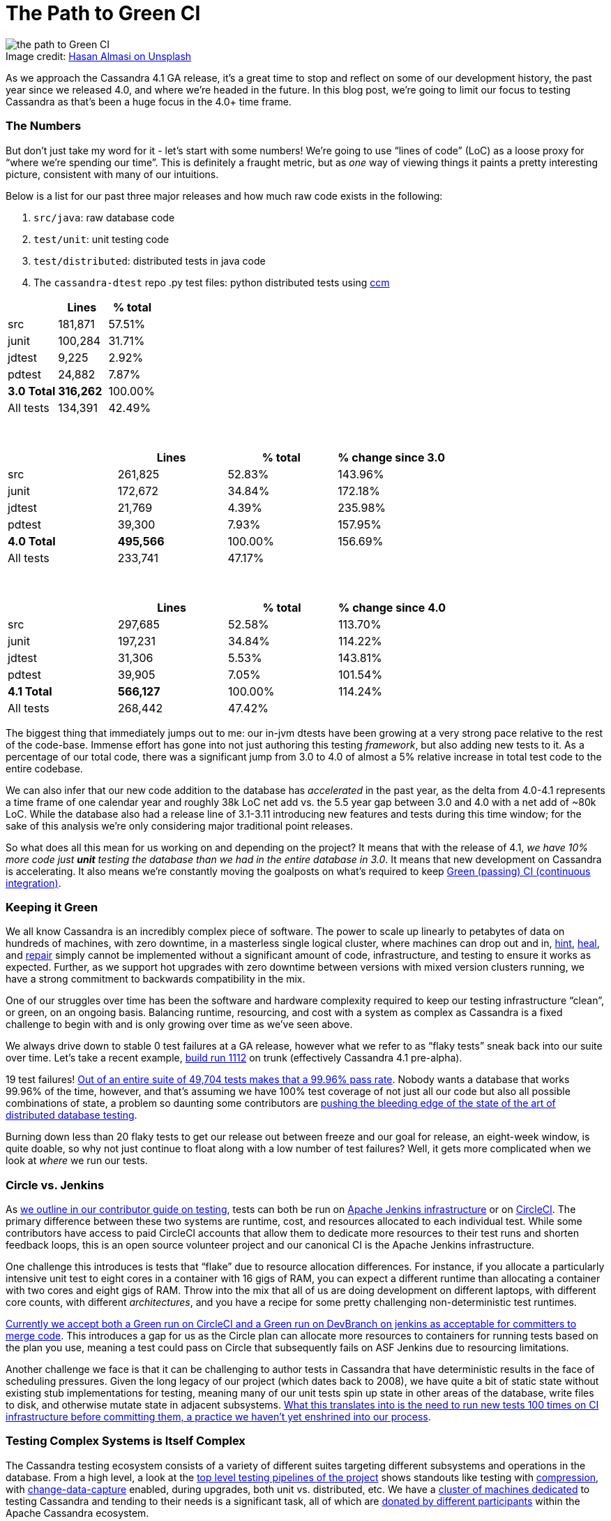 = The Path to Green CI
:page-layout: single-post
:page-role: blog-post
:page-post-date: May, 19 2022
:page-post-author: Josh McKenzie
:description: Testing Apache Cassandra
:keywords:

:!figure-caption:

.Image credit: https://unsplash.com/@hasanalmasi[Hasan Almasi on Unsplash^]
image::blog/the-path-to-green-ci-unsplash-hasan-almasi.jpg[the path to Green CI]

As we approach the Cassandra 4.1 GA release, it’s a great time to stop and reflect on some of our development history, the past year since we released 4.0, and where we’re headed in the future. In this blog post, we’re going to limit our focus to testing Cassandra as that’s been a huge focus in the 4.0+ time frame.

=== The Numbers

But don’t just take my word for it - let’s start with some numbers! We’re going to use “lines of code” (LoC) as a loose proxy for “where we’re spending our time”. This is definitely a fraught metric, but as _one_ way of viewing things it paints a pretty interesting picture, consistent with many of our intuitions.

Below is a list for our past three major releases and how much raw code exists in the following:

1. `src/java`: raw database code
2. `test/unit`: unit testing code
3. `test/distributed`: distributed tests in java code
4. The `cassandra-dtest` repo .py test files: python distributed tests using https://github.com/riptano/ccm[ccm^]

[%header,cols=3*]
|===
|&nbsp; |Lines |% total
|src|181,871|57.51%
|junit|100,284|31.71%
|jdtest|9,225|2.92%
|pdtest|24,882|7.87%
|*3.0 Total*|*316,262*|100.00%
|All tests|134,391|42.49%
|===

{sp} +

[%header,cols=4*]
|===
|&nbsp; |Lines |% total |% change since 3.0
|src|261,825|52.83%|143.96%
|junit|172,672|34.84%|172.18%
|jdtest|21,769|4.39%|235.98%
|pdtest|39,300|7.93%|157.95%
|*4.0 Total*|*495,566*|100.00%|156.69%
|All tests|233,741|47.17%|
|===

{sp} +

[%header,cols=4*]
|===
|&nbsp; |Lines |% total|% change since 4.0
|src|297,685|52.58%|113.70%
|junit|197,231|34.84%|114.22%
|jdtest|31,306|5.53%|143.81%
|pdtest|39,905|7.05%|101.54%
|*4.1 Total*|*566,127*|100.00%|114.24%
|All tests|268,442|47.42%|
|===

The biggest thing that immediately jumps out to me: our in-jvm dtests have been growing at a very strong pace relative to the rest of the code-base. Immense effort has gone into not just authoring this testing _framework_, but also adding new tests to it. As a percentage of our total code, there was a significant jump from 3.0 to 4.0 of almost a 5% relative increase in total test code to the entire codebase.

We can also infer that our new code addition to the database has _accelerated_ in the past year, as the delta from 4.0-4.1 represents a time frame of one calendar year and roughly 38k LoC net add vs. the 5.5 year gap between 3.0 and 4.0 with a net add of ~80k LoC. While the database also had a release line of 3.1-3.11 introducing new features and tests during this time window; for the sake of this analysis we’re only considering major traditional point releases.

So what does all this mean for us working on and depending on the project? It means that with the release of 4.1, _we have 10% more code just *unit* testing the database than we had in the entire database in 3.0_. It means that new development on Cassandra is accelerating. It also means we’re constantly moving the goalposts on what’s required to keep https://ci-cassandra.apache.org/[Green (passing) CI (continuous integration)^].

=== Keeping it Green

We all know Cassandra is an incredibly complex piece of software. The power to scale up linearly to petabytes of data on hundreds of machines, with zero downtime, in a masterless single logical cluster, where machines can drop out and in, link:/doc/latest/cassandra/operating/hints.adoc[hint], link:/doc/latest/cassandra/operating/read_repair.adoc[heal], and link:/doc/latest/cassandra/operating/repair.adoc[repair] simply cannot be implemented without a significant amount of code, infrastructure, and testing to ensure it works as expected. Further, as we support hot upgrades with zero downtime between versions with mixed version clusters running, we have a strong commitment to backwards compatibility in the mix.

One of our struggles over time has been the software and hardware complexity required to keep our testing infrastructure “clean”, or green, on an ongoing basis. Balancing runtime, resourcing, and cost with a system as complex as Cassandra is a fixed challenge to begin with and is only growing over time as we’ve seen above.

We always drive down to stable 0 test failures at a GA release, however what we refer to as “flaky tests” sneak back into our suite over time. Let’s take a recent example, https://nightlies.apache.org/cassandra/ci-cassandra.apache.org/job/Cassandra-trunk/1112/[build run 1112^] on trunk (effectively Cassandra 4.1 pre-alpha).

19 test failures! https://nightlies.apache.org/cassandra/ci-cassandra.apache.org/job/Cassandra-trunk/1112/testReport/[Out of an entire suite of 49,704 tests makes that a 99.96% pass rate^]. Nobody wants a database that works 99.96% of the time, however, and that’s assuming we have 100% test coverage of not just all our code but also all possible combinations of state, a problem so daunting some contributors are https://issues.apache.org/jira/browse/CASSANDRA-15348[pushing the bleeding edge of the state of the art of distributed database testing^].

Burning down less than 20 flaky tests to get our release out between freeze and our goal for release, an eight-week window, is quite doable, so why not just continue to float along with a low number of test failures? Well, it gets more complicated when we look at _where_ we run our tests.

=== Circle vs. Jenkins

As xref:/development/testing.adoc[we outline in our contributor guide on testing], tests can both be run on https://ci-cassandra.apache.org/[Apache Jenkins infrastructure^] or on https://github.com/apache/cassandra/tree/cassandra-4.1/.circleci[CircleCI^]. The primary difference between these two systems are runtime, cost, and resources allocated to each individual test. While some contributors have access to paid CircleCI accounts that allow them to dedicate more resources to their test runs and shorten feedback loops, this is an open source volunteer project and our canonical CI is the Apache Jenkins infrastructure.

One challenge this introduces is tests that “flake” due to resource allocation differences. For instance, if you allocate a particularly intensive unit test to eight cores in a container with 16 gigs of RAM, you can expect a different runtime than allocating a container with two cores and eight gigs of RAM. Throw into the mix that all of us are doing development on different laptops, with different core counts, with different _architectures_, and you have a recipe for some pretty challenging non-deterministic test runtimes.

https://cwiki.apache.org/confluence/x/1AorCQ[Currently we accept both a Green run on CircleCI and a Green run on DevBranch on jenkins as acceptable for committers to merge code^]. This introduces a gap for us as the Circle plan can allocate more resources to containers for running tests based on the plan you use, meaning a test could pass on Circle that subsequently fails on ASF Jenkins due to resourcing limitations.

Another challenge we face is that it can be challenging to author tests in Cassandra that have deterministic results in the face of scheduling pressures. Given the long legacy of our project (which dates back to 2008), we have quite a bit of static state without existing stub implementations for testing, meaning many of our unit tests spin up state in other areas of the database, write files to disk, and otherwise mutate state in adjacent subsystems. https://github.com/apache/cassandra/blob/cassandra-4.1/.circleci/generate.sh#L41-L49[What this translates into is the need to run new tests 100 times on CI infrastructure before committing them, a practice we haven’t yet enshrined into our process^].

=== Testing Complex Systems is Itself Complex

The Cassandra testing ecosystem consists of a variety of different suites targeting different subsystems and operations in the database. From a high level, a look at the https://ci-cassandra.apache.org/job/Cassandra-trunk/[top level testing pipelines of the project^] shows standouts like testing with https://issues.apache.org/jira/browse/CASSANDRA-6809[compression^], with https://issues.apache.org/jira/browse/CASSANDRA-8844[change-data-capture^] enabled, during upgrades, both unit vs. distributed, etc. We have a https://ci-cassandra.apache.org/computer/[cluster of machines dedicated^] to testing Cassandra and tending to their needs is a significant task, all of which are https://github.com/apache/cassandra-builds/blob/trunk/ASF-jenkins-agents.md#current-agents[donated by different participants^] within the Apache Cassandra ecosystem.

Taking a quick look at the https://ci-cassandra.apache.org/job/Cassandra-trunk/1112/flowGraphTable/[runtime pipeline under the hood^], you can see the large distributed effort that it is to break down the different jobs across these different agents. https://github.com/apache/cassandra-builds/blob/trunk/jenkins-dsl/cassandra_job_dsl_seed.groovy[The code required to generate, distribute, build, collect logs from, teardown, and maintain^] all these jobs on these machines lives in the https://github.com/apache/cassandra-builds[cassandra-builds repo^] inside apache on github.

Throwing all this hardware and parallelization at our almost 50,000 tests takes our total test runtime *down to 4h 9m 4s*. A big shout-out to Mick Semb Wever, committer and PMC member on the project, who’s done a ton of work to get us this far with our CI infrastructure!

We have a few ideas for ways to reduce the total processing burden of our tests; with this much compute required and this many tests, small percentages add up to big gains. Jacek Lewandowski is targeting some file operations and general speedup in https://issues.apache.org/jira/browse/CASSANDRA-17427[CASSANDRA-17427^], Berenguer Blasi is looking into potentially re-using dtest clusters in our python dtests to cut out unnecessary cluster startup and shutdown times in https://issues.apache.org/jira/browse/CASSANDRA-16951[CASSANDRA-16951^], and after a little analysis I’ve uncovered that roughly 20% of our unit test runtime is comprised of 2.62% of our tests, giving us some low hanging fruit to potentially target to speed things up in https://issues.apache.org/jira/browse/CASSANDRA-17371[CASSANDRA-17371^].

Lastly, we have a Jenkins to JIRA integration script drafted that would auto update tickets with the results of the CI runs on ASF Jenkins infrastructure with the results of their build in https://issues.apache.org/jira/browse/CASSANDRA-17277?focusedCommentId=17493385&page=com.atlassian.jira.plugin.system.issuetabpanels%3Acomment-tabpanel#comment-17493385[CASSANDRA-17277^]. This is necessary as we have two paths for code to get certified for inclusion (circle or ASF Jenkins) with the former being more heavily resourced than the latter, but the latter being our gatekeeper.

=== The Future of Testing in Cassandra

As we head into the verification cycle for Cassandra 4.1 we’re going to be using https://cwiki.apache.org/confluence/x/tQzjBw[the same Release Lifecycle definitions^] we ratified back in 2019. Of note, we won’t transition from alpha to beta without green tests: _“No flaky tests - All tests (Unit Tests and DTests) should pass consistently. A failing test, upon analyzing the root cause of failure, may be “ignored in exceptional cases”, if appropriate, for the release, after discussion in the dev mailing list.”_
 
So we’re going to drive back to a green test board as we do for each major release, but are we going to make an effort to stay there and if so, how?
 
I’ve been working on this project since early 2014 (!), and this has always been a challenge for us. That said, after analyzing the numbers for this blog post and realizing _just how much_ we’re proportionally expanding our _testing_, I’m heartened by the progress we’re making; the proportion of flaky or failing tests is objectively falling over time. A total of 15 failing tests out of 50,000 is a lot less than 15 failing out of 25,000, or 12,500 for example, so we’re definitely moving in the right direction.
 
If we take the value of having a green test board as self-evident (developer time, triaging, branch stability, feedback loops, etc), how can we stay there after the 4.1 release? The combination of a bot letting us know ASAP if our patch correlates with a new test failure should help, as will lowering the total runtime required between running our tests and merging them. Lastly, in January of 2022 we introduced a new https://cwiki.apache.org/confluence/x/DI3kCw[Build Lead^] role to shepherd integration with our CI tracking system https://butler.cassandra.apache.org/#/[Butler^] which has had a very positive impact on our visibility of and momentum on fixing test failures.
 
We have a balanced tension between wanting to get code changes into the system rapidly for contributors fortunate enough to be able to use CircleCI while also providing for and encouraging usage of the freely available Apache Jenkins infrastructure, but we’re bridging the gap this naturally creates.
 
Contributors around the globe are working hard to get Cassandra 4.1 GA soon and just like Cassandra 4.0 before it, we expect this to be the most stable, best performing version of Apache Cassandra we’ve ever released. You can download the test build of Cassandra 4.1 https://nightlies.apache.org/cassandra/cassandra-4.1/Cassandra-4.1-artifacts/23/Cassandra-4.1-artifacts/[here^] and test it out - let us know what you think!
 
If you haven’t yet, come join the xref:community.adoc[Cassandra development community] and get involved in making the most scalable and available database in the world!
